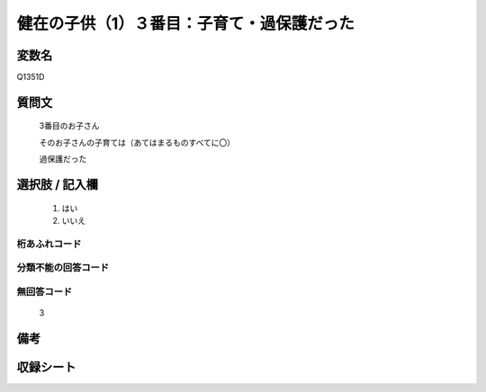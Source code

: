 .. title:: Q1351D
.. rst-class:: item
====================================================================================================
健在の子供（1）３番目：子育て・過保護だった
====================================================================================================

.. rst-class:: varname
変数名
==================

Q1351D

.. rst-class:: question
質問文
==================

   3番目のお子さん

   そのお子さんの子育ては（あてはまるものすべてに〇）

   過保護だった



.. rst-class:: answer
選択肢 / 記入欄
======================

  1. はい
  2. いいえ
 
  
.. rst-class:: overflow
桁あふれコード
-------------------------------
  


.. rst-class:: not_classified
分類不能の回答コード
-------------------------------------
  


.. rst-class:: not_available
無回答コード
-------------------------------------

  3

.. rst-class:: bikou
備考
==================



.. rst-class:: include_sheet
収録シート
=======================================
.. hlist::
   :columns: 3
   
   
   * p29_5
   
   


.. index:: Q1351D